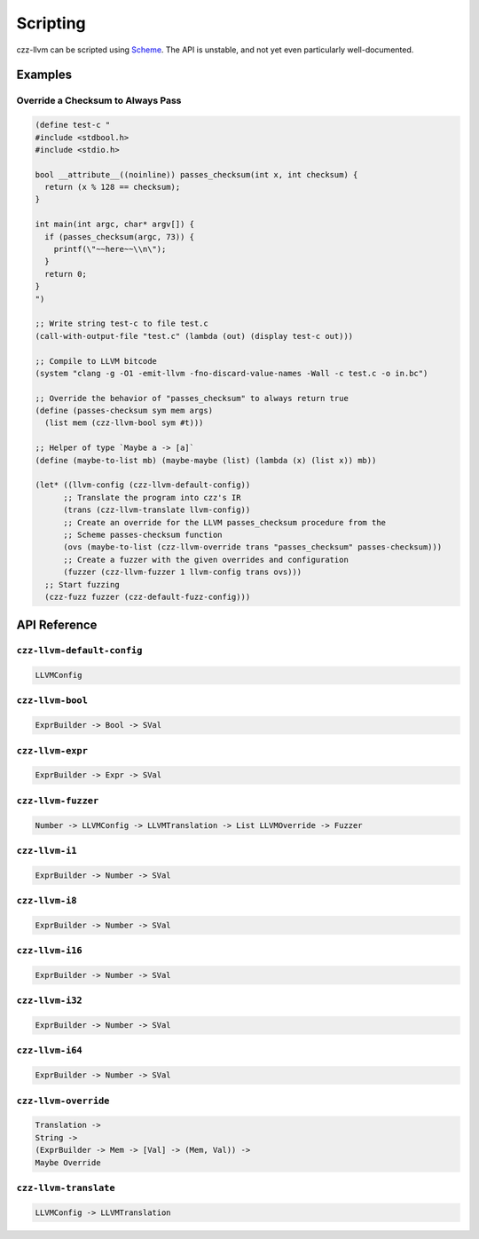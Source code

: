 =========
Scripting
=========

czz-llvm can be scripted using `Scheme`_. The API is unstable, and not yet even
particularly well-documented.

Examples
========

.. _checksum:

Override a Checksum to Always Pass
----------------------------------

.. code-block:: scheme

  (define test-c "
  #include <stdbool.h>
  #include <stdio.h>

  bool __attribute__((noinline)) passes_checksum(int x, int checksum) {
    return (x % 128 == checksum);
  }

  int main(int argc, char* argv[]) {
    if (passes_checksum(argc, 73)) {
      printf(\"~~here~~\\n\");
    }
    return 0;
  }
  ")

  ;; Write string test-c to file test.c
  (call-with-output-file "test.c" (lambda (out) (display test-c out)))

  ;; Compile to LLVM bitcode
  (system "clang -g -O1 -emit-llvm -fno-discard-value-names -Wall -c test.c -o in.bc")

  ;; Override the behavior of "passes_checksum" to always return true
  (define (passes-checksum sym mem args)
    (list mem (czz-llvm-bool sym #t)))

  ;; Helper of type `Maybe a -> [a]`
  (define (maybe-to-list mb) (maybe-maybe (list) (lambda (x) (list x)) mb))

  (let* ((llvm-config (czz-llvm-default-config))
        ;; Translate the program into czz's IR
        (trans (czz-llvm-translate llvm-config))
        ;; Create an override for the LLVM passes_checksum procedure from the
        ;; Scheme passes-checksum function
        (ovs (maybe-to-list (czz-llvm-override trans "passes_checksum" passes-checksum)))
        ;; Create a fuzzer with the given overrides and configuration
        (fuzzer (czz-llvm-fuzzer 1 llvm-config trans ovs)))
    ;; Start fuzzing
    (czz-fuzz fuzzer (czz-default-fuzz-config)))

API Reference
=============

``czz-llvm-default-config``
---------------------------

.. code-block:: haskell

  LLVMConfig

``czz-llvm-bool``
-----------------

.. code-block:: haskell

  ExprBuilder -> Bool -> SVal

``czz-llvm-expr``
-----------------

.. code-block:: haskell

  ExprBuilder -> Expr -> SVal

``czz-llvm-fuzzer``
-------------------

.. code-block:: haskell

  Number -> LLVMConfig -> LLVMTranslation -> List LLVMOverride -> Fuzzer

``czz-llvm-i1``
---------------

.. code-block:: haskell

  ExprBuilder -> Number -> SVal

``czz-llvm-i8``
---------------

.. code-block:: haskell

  ExprBuilder -> Number -> SVal

``czz-llvm-i16``
----------------

.. code-block:: haskell

  ExprBuilder -> Number -> SVal

``czz-llvm-i32``
----------------

.. code-block:: haskell

  ExprBuilder -> Number -> SVal

``czz-llvm-i64``
----------------

.. code-block:: haskell

  ExprBuilder -> Number -> SVal

``czz-llvm-override``
---------------------

.. code-block:: haskell

  Translation ->
  String ->
  (ExprBuilder -> Mem -> [Val] -> (Mem, Val)) ->
  Maybe Override

``czz-llvm-translate``
----------------------

.. code-block:: haskell

  LLVMConfig -> LLVMTranslation

.. _Scheme: http://justinethier.github.io/husk-scheme/manual/index.html
